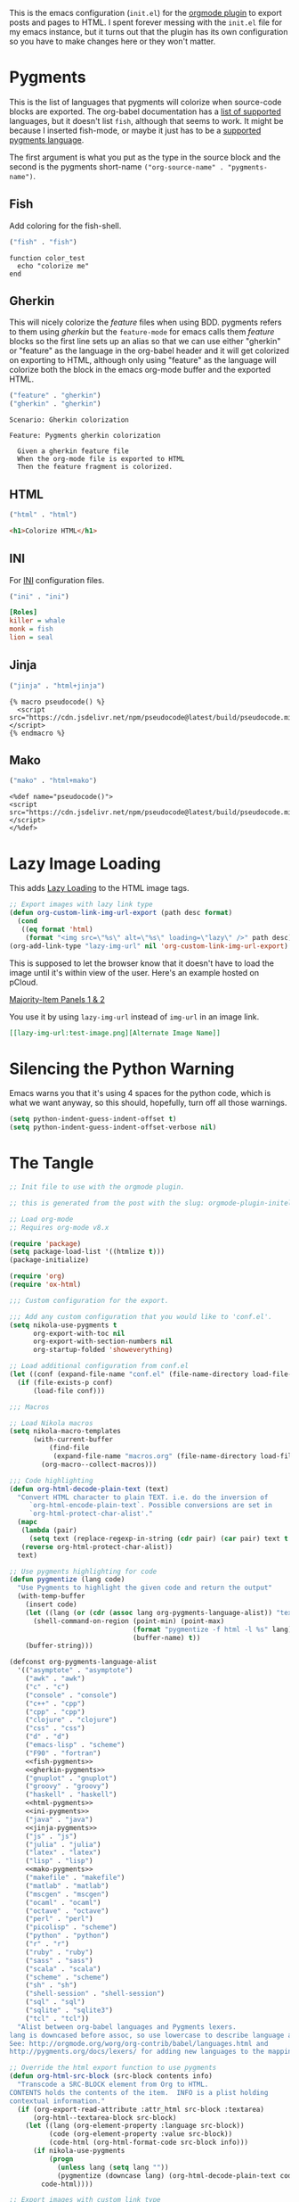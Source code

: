 #+BEGIN_COMMENT
.. title: Orgmode Plugin init.el
.. slug: orgmode-plugin-initel
.. date: 2023-06-25 20:39:18 UTC-07:00
.. tags: plugins,orgmode
.. category: Plugins
.. link: 
.. description: The emacs configuration for the orgmode plugin.
.. type: text

#+END_COMMENT
#+OPTIONS: ^:{}
#+TOC: headlines 3

This is the emacs configuration (~init.el~) for the [[https://plugins.getnikola.com/v8/orgmode/][orgmode plugin]] to export posts and pages to HTML. I spent forever messing with the ~init.el~ file for my emacs instance, but it turns out that the plugin has its own configuration so you have to make changes here or they won't matter.

* Pygments
This is the list of languages that pygments will colorize when source-code blocks are exported. The org-babel documentation has a [[https://orgmode.org/worg/org-contrib/babel/languages/index.html][list of supported]] languages, but it doesn't list ~fish~, although that seems to work. It might be because I inserted fish-mode, or maybe it just has to be a [[https://pygments.org/languages/][supported pygments language]].

The first argument is what you put as the type in the source block and the second is the pygments short-name ~("org-source-name" . "pygments-name")~.

** Fish
Add coloring for the fish-shell. 

#+begin_src emacs-lisp :noweb-ref fish-pygments
("fish" . "fish")
#+end_src


#+begin_src fish
function color_test
  echo "colorize me"
end
#+end_src
** Gherkin
This will nicely colorize the /feature/ files when using BDD. pygments refers to them using /gherkin/ but the =feature-mode= for emacs calls them /feature/ blocks so the first line sets up an alias so that we can use either "gherkin" or "feature" as the language in the org-babel header and it will get colorized on exporting to HTML, although only using "feature" as the language will colorize both the block in the emacs org-mode buffer and the exported HTML.

#+begin_src emacs-lisp :noweb-ref gherkin-pygments
("feature" . "gherkin")
("gherkin" . "gherkin")
#+end_src

#+begin_src feature
Scenario: Gherkin colorization

Feature: Pygments gherkin colorization

  Given a gherkin feature file
  When the org-mode file is exported to HTML
  Then the feature fragment is colorized.
#+end_src
** HTML

#+begin_src emacs-lisp :noweb-ref html-pygments
("html" . "html")
#+end_src

#+begin_src html
<h1>Colorize HTML</h1>
#+end_src

** INI

For [[https://en.wikipedia.org/wiki/INI_file?useskin=vector][INI]] configuration files.

#+begin_src emacs-lisp :noweb-ref ini-pygments
("ini" . "ini")
#+end_src

#+begin_src ini
[Roles]
killer = whale
monk = fish
lion = seal
#+end_src

** Jinja

#+begin_src emacs-lisp :noweb-ref jinja-pygments
("jinja" . "html+jinja")
#+end_src

#+begin_src jinja
{% macro pseudocode() %}
  <script src="https://cdn.jsdelivr.net/npm/pseudocode@latest/build/pseudocode.min.js"></script>
{% endmacro %}
#+end_src

** Mako

#+begin_src emacs-lisp :noweb-ref mako-pygments
("mako" . "html+mako")
#+end_src

#+begin_src mako
<%def name="pseudocode()">
<script src="https://cdn.jsdelivr.net/npm/pseudocode@latest/build/pseudocode.min.js"></script>
</%def>
#+end_src

* Lazy Image Loading
This adds [[https://developer.mozilla.org/en-US/docs/Web/Performance/Lazy_loading][Lazy Loading]] to the HTML image tags.

#+begin_src lisp :noweb-ref lazy-load-images
;; Export images with lazy link type
(defun org-custom-link-img-url-export (path desc format)
  (cond
   ((eq format 'html)
    (format "<img src=\"%s\" alt=\"%s\" loading=\"lazy\" />" path desc))))
(org-add-link-type "lazy-img-url" nil 'org-custom-link-img-url-export)
#+end_src

This is supposed to let the browser know that it doesn't have to load the image until it's within view of the user. Here's an example hosted on pCloud.

[[lazy-img-url:https://filedn.com/lKA05W1iHns4eTWccSVfpum/majority-element/majority-element-panel-001-002-unscaled.png][Majority-Item Panels 1 & 2]]

You use it by using ~lazy-img-url~ instead of ~img-url~ in an image link.

#+begin_src org
[[lazy-img-url:test-image.png][Alternate Image Name]]
#+end_src

* Silencing the Python Warning

Emacs warns you that it's using 4 spaces for the python code, which is what we want anyway, so this should, hopefully, turn off all those warnings.

#+begin_src emacs-lisp :noweb-ref python-space-guess-silence
(setq python-indent-guess-indent-offset t)
(setq python-indent-guess-indent-offset-verbose nil)
#+end_src
* The Tangle
#+begin_src emacs-lisp :tangle ../plugins/orgmode/init.el
;; Init file to use with the orgmode plugin.

;; this is generated from the post with the slug: orgmode-plugin-initel

;; Load org-mode
;; Requires org-mode v8.x

(require 'package)
(setq package-load-list '((htmlize t)))
(package-initialize)

(require 'org)
(require 'ox-html)

;;; Custom configuration for the export.

;;; Add any custom configuration that you would like to 'conf.el'.
(setq nikola-use-pygments t
      org-export-with-toc nil
      org-export-with-section-numbers nil
      org-startup-folded 'showeverything)

;; Load additional configuration from conf.el
(let ((conf (expand-file-name "conf.el" (file-name-directory load-file-name))))
  (if (file-exists-p conf)
      (load-file conf)))

;;; Macros

;; Load Nikola macros
(setq nikola-macro-templates
      (with-current-buffer
          (find-file
           (expand-file-name "macros.org" (file-name-directory load-file-name)))
        (org-macro--collect-macros)))

;;; Code highlighting
(defun org-html-decode-plain-text (text)
  "Convert HTML character to plain TEXT. i.e. do the inversion of
     `org-html-encode-plain-text`. Possible conversions are set in
     `org-html-protect-char-alist'."
  (mapc
   (lambda (pair)
     (setq text (replace-regexp-in-string (cdr pair) (car pair) text t t)))
   (reverse org-html-protect-char-alist))
  text)

;; Use pygments highlighting for code
(defun pygmentize (lang code)
  "Use Pygments to highlight the given code and return the output"
  (with-temp-buffer
    (insert code)
    (let ((lang (or (cdr (assoc lang org-pygments-language-alist)) "text")))
      (shell-command-on-region (point-min) (point-max)
                               (format "pygmentize -f html -l %s" lang)
                               (buffer-name) t))
    (buffer-string)))

(defconst org-pygments-language-alist
  '(("asymptote" . "asymptote")
    ("awk" . "awk")
    ("c" . "c")
    ("console" . "console")
    ("c++" . "cpp")
    ("cpp" . "cpp")
    ("clojure" . "clojure")
    ("css" . "css")
    ("d" . "d")
    ("emacs-lisp" . "scheme")
    ("F90" . "fortran")
    <<fish-pygments>>
    <<gherkin-pygments>>
    ("gnuplot" . "gnuplot")
    ("groovy" . "groovy")
    ("haskell" . "haskell")
    <<html-pygments>>
    <<ini-pygments>>
    ("java" . "java")
    <<jinja-pygments>>
    ("js" . "js")
    ("julia" . "julia")
    ("latex" . "latex")
    ("lisp" . "lisp")
    <<mako-pygments>>
    ("makefile" . "makefile")
    ("matlab" . "matlab")
    ("mscgen" . "mscgen")
    ("ocaml" . "ocaml")
    ("octave" . "octave")
    ("perl" . "perl")
    ("picolisp" . "scheme")
    ("python" . "python")
    ("r" . "r")
    ("ruby" . "ruby")
    ("sass" . "sass")
    ("scala" . "scala")
    ("scheme" . "scheme")
    ("sh" . "sh")
    ("shell-session" . "shell-session")
    ("sql" . "sql")
    ("sqlite" . "sqlite3")
    ("tcl" . "tcl"))
  "Alist between org-babel languages and Pygments lexers.
lang is downcased before assoc, so use lowercase to describe language available.
See: http://orgmode.org/worg/org-contrib/babel/languages.html and
http://pygments.org/docs/lexers/ for adding new languages to the mapping.")

;; Override the html export function to use pygments
(defun org-html-src-block (src-block contents info)
  "Transcode a SRC-BLOCK element from Org to HTML.
CONTENTS holds the contents of the item.  INFO is a plist holding
contextual information."
  (if (org-export-read-attribute :attr_html src-block :textarea)
      (org-html--textarea-block src-block)
    (let ((lang (org-element-property :language src-block))
          (code (org-element-property :value src-block))
          (code-html (org-html-format-code src-block info)))
      (if nikola-use-pygments
          (progn
            (unless lang (setq lang ""))
            (pygmentize (downcase lang) (org-html-decode-plain-text code)))
        code-html))))

;; Export images with custom link type
(defun org-custom-link-img-url-export (path desc format)
  (cond
   ((eq format 'html)
    (format "<img src=\"%s\" alt=\"%s\"/>" path desc))))
(org-add-link-type "img-url" nil 'org-custom-link-img-url-export)

;; Export images with built-in file scheme
(defun org-file-link-img-url-export (path desc format)
  (cond
   ((eq format 'html)
    (format "<img src=\"/%s\" alt=\"%s\"/>" path desc))))
(org-add-link-type "file" nil 'org-file-link-img-url-export)

;; Support for magic links (link:// scheme)
(org-link-set-parameters
  "link"
  :export (lambda (path desc backend)
             (cond
               ((eq 'html backend)
                (format "<a href=\"link:%s\">%s</a>"
                        path (or desc path))))))

<<lazy-load-images>>

;; Export function used by Nikola.
(defun nikola-html-export (infile outfile)
  "Export the body only of the input file and write it to
specified location."
  (with-current-buffer (find-file infile)
    (org-macro-replace-all nikola-macro-templates)
    (org-html-export-as-html nil nil t t)
    (write-file outfile nil)))

;; silence  notice that emacs is using a default of 4 spaces
<<python-space-guess-silence>>
#+end_src

* Links
- Chaganti P. Plugins for Nikola. 2020 [cited 2023 Jun 25]. orgmode. Available from: https://plugins.getnikola.com/v8/orgmode/

- Babel: Languages [Internet]. [cited 2023 Jun 25]. Available from: https://orgmode.org/worg/org-contrib/babel/languages/index.html

- Languages — Pygments [Internet]. [cited 2023 Jun 25]. Available from: https://pygments.org/languages/
